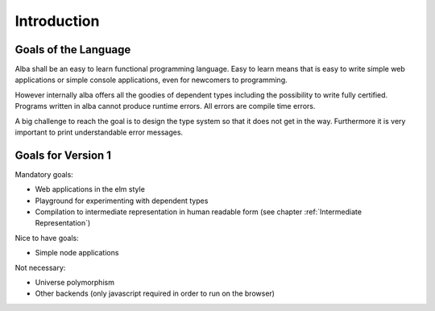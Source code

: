.. _Introduction:

************************************************************
Introduction
************************************************************

Goals of the Language
============================================================

Alba shall be an easy to learn functional programming language. Easy to learn
means that is easy to write simple web applications or simple console
applications, even for newcomers to programming.

However internally alba offers all the goodies of dependent types including the
possibility to write fully certified. Programs written in alba cannot produce
runtime errors. All errors are compile time errors.

A big challenge to reach the goal is to design the type system so that it does
not get in the way. Furthermore it is very important to print understandable
error messages.



Goals for Version 1
============================================================


Mandatory goals:

- Web applications in the elm style

- Playground for experimenting with dependent types

- Compilation to intermediate representation in human readable form (see chapter
  :ref:`Intermediate Representation`)


Nice to have goals:

- Simple node applications


Not necessary:

- Universe polymorphism

- Other backends (only javascript required in order to run on the browser)
